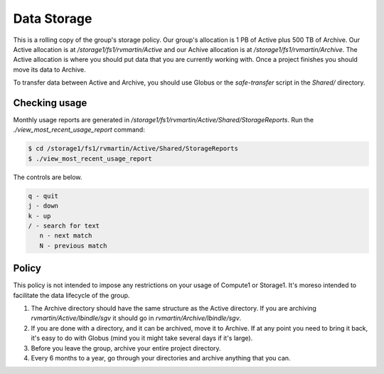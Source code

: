Data Storage
============

This is a rolling copy of the group's storage policy. Our group's allocation is 1 PB of Active
plus 500 TB of Archive. Our Active allocation is at `/storage1/fs1/rvmartin/Active` and our Achive
allocation is at `/storage1/fs1/rvmartin/Archive`. The Active allocation is where you should put 
data that you are currently working with. Once a project finishes you should move its data to 
Archive. 

To transfer data between Active and Archive, you should use Globus or the `safe-transfer` script
in the `Shared/` directory.

Checking usage
--------------

Monthly usage reports are generated in `/storage1/fs1/rvmartin/Active/Shared/StorageReports`. Run the
`./view_most_recent_usage_report` command:

.. code-block:: console
   
   $ cd /storage1/fs1/rvmartin/Active/Shared/StorageReports
   $ ./view_most_recent_usage_report

The controls are below.

.. code-block:: none
   
   q - quit
   j - down
   k - up
   / - search for text
      n - next match
      N - previous match

Policy
------

This policy is not intended to impose any restrictions on your usage of Compute1 or Storage1. It's
moreso intended to facilitate the data lifecycle of the group.

1. The Archive directory should have the same structure as the Active directory. If you are
   archiving `rvmartin/Active/lbindle/sgv` it should go in `rvmartin/Archive/lbindle/sgv`.
2. If you are done with a directory, and it can be archived, move it to Archive. If at any point you
   need to bring it back, it's easy to do with Globus (mind you it might take several days if it's
   large).
3. Before you leave the group, archive your entire project directory.
4. Every 6 months to a year, go through your directories and archive anything that you can.

